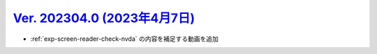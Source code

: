 .. _ver-202304-0:

*********************************************************************************************
`Ver. 202304.0 (2023年4月7日) <https://github.com/freee/a11y-guidelines/releases/202304.0>`__
*********************************************************************************************

*  :ref:`exp-screen-reader-check-nvda` の内容を補足する動画を追加



